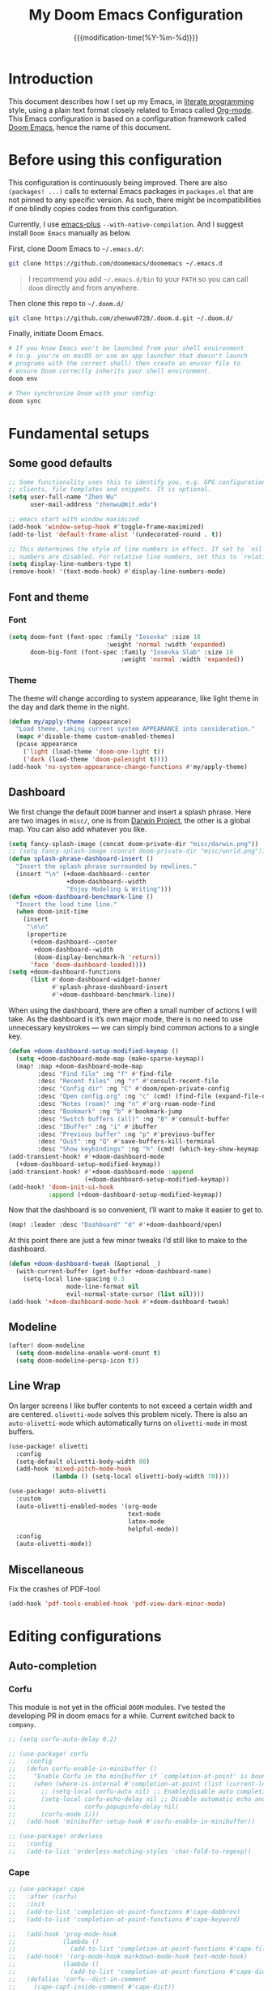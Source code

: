 #+title: My Doom Emacs Configuration
#+date: {{{modification-time(%Y-%m-%d)}}}

* Introduction
This document describes how I set up my Emacs, in [[https://en.wikipedia.org/wiki/Literate_programming][literate programming]]
style, using a plain text format closely related to Emacs called
[[https://orgmode.org/][Org-mode]]. This Emacs configuration is based on a configuration framework
called [[https://github.com/doomemacs/][Doom Emacs]], hence the name of this document.

* Before using this configuration
This configuration is continuously being improved.
There are also =(packages! ...)=  calls to external Emacs packages
in =packages.el= that are not pinned to any specific version.
As such, there might be incompatibilities if one blindly copies codes
from this configuration.

Currently, I use [[https://github.com/d12frosted/homebrew-emacs-plus][emacs-plus]] =--with-native-compilation=.
And I suggest install =Doom Emacs= manually as below.

First, clone Doom Emacs to =~/.emacs.d/=:
#+BEGIN_SRC bash :tangle no :eval no
git clone https://github.com/doomemacs/doomemacs ~/.emacs.d
#+END_SRC

#+begin_quote
I recommend you add =~/.emacs.d/bin= to your ~PATH~ so you can call =doom= directly and from anywhere.
#+end_quote

Then clone this repo to =~/.doom.d/=
#+begin_src bash :tangle no :eval no
git clone https://github.com/zhenwu0728/.doom.d.git ~/.doom.d/
#+end_src

Finally, initiate Doom Emacs.
#+begin_src bash :tangle no :eval no
# If you know Emacs won't be launched from your shell environment
# (e.g. you're on macOS or use an app launcher that doesn't launch
# programs with the correct shell) then create an envvar file to
# ensure Doom correctly inherits your shell environment.
doom env

# Then synchronize Doom with your config:
doom sync
#+end_src

* Fundamental setups
** Some good defaults
#+begin_src emacs-lisp :tangle yes
;; Some functionality uses this to identify you, e.g. GPG configuration, email
;; clients, file templates and snippets. It is optional.
(setq user-full-name "Zhen Wu"
      user-mail-address "zhenwu@mit.edu")

;; emacs start with window maximized
(add-hook 'window-setup-hook #'toggle-frame-maximized)
(add-to-list 'default-frame-alist '(undecorated-round . t))

;; This determines the style of line numbers in effect. If set to `nil', line
;; numbers are disabled. For relative line numbers, set this to `relative'.
(setq display-line-numbers-type t)
(remove-hook! '(text-mode-hook) #'display-line-numbers-mode)
#+end_src

** Font and theme
*** Font
#+begin_src emacs-lisp :tangle yes
(setq doom-font (font-spec :family "Iosevka" :size 18
                           :weight 'normal :width 'expanded)
      doom-big-font (font-spec :family "Iosevka Slab" :size 18
                               :weight 'normal :width 'expanded))
#+end_src
*** Theme
The theme will change according to system appearance, like
light theme in the day and dark theme in the night.
#+begin_src emacs-lisp :tangle yes
(defun my/apply-theme (appearance)
  "Load theme, taking current system APPEARANCE into consideration."
  (mapc #'disable-theme custom-enabled-themes)
  (pcase appearance
    ('light (load-theme 'doom-one-light t))
    ('dark (load-theme 'doom-palenight t))))
(add-hook 'ns-system-appearance-change-functions #'my/apply-theme)

#+end_src

** Dashboard
We first change the default =DOOM= banner and insert a splash phrase.
Here are two images in =misc/=, one is from [[https://github.com/darwinproject][Darwin Project]], the other
is a global map. You can also add whatever you like.
#+begin_src emacs-lisp :tangle yes
(setq fancy-splash-image (concat doom-private-dir "misc/darwin.png"))
;; (setq fancy-splash-image (concat doom-private-dir "misc/world.png"))
(defun splash-phrase-dashboard-insert ()
  "Insert the splash phrase surrounded by newlines."
  (insert "\n" (+doom-dashboard--center
                +doom-dashboard--width
                "Enjoy Modeling & Writing")))
(defun +doom-dashboard-benchmark-line ()
  "Insert the load time line."
  (when doom-init-time
    (insert
     "\n\n"
     (propertize
      (+doom-dashboard--center
       +doom-dashboard--width
       (doom-display-benchmark-h 'return))
      'face 'doom-dashboard-loaded))))
(setq +doom-dashboard-functions
      (list #'doom-dashboard-widget-banner
            #'splash-phrase-dashboard-insert
            #'+doom-dashboard-benchmark-line))
#+end_src

When using the dashboard, there are often a small number of
actions I will take. As the dashboard is it’s own major mode,
there is no need to use unnecessary keystrokes — we can simply
bind common actions to a single key.
#+begin_src emacs-lisp :tangle yes
(defun +doom-dashboard-setup-modified-keymap ()
  (setq +doom-dashboard-mode-map (make-sparse-keymap))
  (map! :map +doom-dashboard-mode-map
        :desc "Find file" :ng "f" #'find-file
        :desc "Recent files" :ng "r" #'consult-recent-file
        :desc "Config dir" :ng "C" #'doom/open-private-config
        :desc "Open config.org" :ng "c" (cmd! (find-file (expand-file-name "config.org" doom-user-dir)))
        :desc "Notes (roam)" :ng "n" #'org-roam-node-find
        :desc "Bookmark" :ng "b" #'bookmark-jump
        :desc "Switch buffers (all)" :ng "B" #'consult-buffer
        :desc "IBuffer" :ng "i" #'ibuffer
        :desc "Previous buffer" :ng "p" #'previous-buffer
        :desc "Quit" :ng "Q" #'save-buffers-kill-terminal
        :desc "Show keybindings" :ng "h" (cmd! (which-key-show-keymap '+doom-dashboard-mode-map))))
(add-transient-hook! #'+doom-dashboard-mode
  (+doom-dashboard-setup-modified-keymap))
(add-transient-hook! #'+doom-dashboard-mode :append
                     (+doom-dashboard-setup-modified-keymap))
(add-hook! 'doom-init-ui-hook
           :append (+doom-dashboard-setup-modified-keymap))
#+end_src
Now that the dashboard is so convenient, I’ll want to make it
easier to get to.
#+begin_src emacs-lisp :tangle yes
(map! :leader :desc "Dashboard" "d" #'+doom-dashboard/open)
#+end_src

At this point there are just a few minor tweaks I’d still like to
make to the dashboard.
#+begin_src emacs-lisp :tangle yes
(defun +doom-dashboard-tweak (&optional _)
  (with-current-buffer (get-buffer +doom-dashboard-name)
    (setq-local line-spacing 0.3
                mode-line-format nil
                evil-normal-state-cursor (list nil))))
(add-hook '+doom-dashboard-mode-hook #'+doom-dashboard-tweak)
#+end_src

** Modeline
#+begin_src emacs-lisp :tangle yes
(after! doom-modeline
  (setq doom-modeline-enable-word-count t)
  (setq doom-modeline-persp-icon t))
#+end_src

** Line Wrap
On larger screens I like buffer contents to not exceed a certain
width and are centered. =olivetti-mode= solves this problem nicely.
There is also an =auto-olivetti-mode=  which automatically turns on
=olivetti-mode= in most buffers.
#+begin_src emacs-lisp :tangle yes
(use-package! olivetti
  :config
  (setq-default olivetti-body-width 80)
  (add-hook 'mixed-pitch-mode-hook
            (lambda () (setq-local olivetti-body-width 70))))

(use-package! auto-olivetti
  :custom
  (auto-olivetti-enabled-modes '(org-mode
                                 text-mode
                                 latex-mode
                                 helpful-mode))
  :config
  (auto-olivetti-mode))
#+end_src

** Miscellaneous
Fix the crashes of PDF-tool
#+begin_src emacs-lisp :tangle yes
(add-hook 'pdf-tools-enabled-hook 'pdf-view-dark-minor-mode)
#+end_src

* Editing configurations
** Auto-completion
*** Corfu
This module is not yet in the official =DOOM= modules.
I've tested the developing PR in doom emacs for a while.
Current switched back to =company=.
#+begin_src emacs-lisp :tangle yes
;; (setq corfu-auto-delay 0.2)

;; (use-package! corfu
;;   :config
;;   (defun corfu-enable-in-minibuffer ()
;;     "Enable Corfu in the minibuffer if `completion-at-point' is bound."
;;     (when (where-is-internal #'completion-at-point (list (current-local-map)))
;;       ;; (setq-local corfu-auto nil) ;; Enable/disable auto completion
;;       (setq-local corfu-echo-delay nil ;; Disable automatic echo and popup
;;                   corfu-popupinfo-delay nil)
;;       (corfu-mode 1)))
;;   (add-hook 'minibuffer-setup-hook #'corfu-enable-in-minibuffer))

;; (use-package! orderless
;;   :config
;;   (add-to-list 'orderless-matching-styles 'char-fold-to-regexp))
#+end_src
*** Cape
#+begin_src emacs-lisp :tangle yes
;; (use-package! cape
;;   :after (corfu)
;;   :init
;;   (add-to-list 'completion-at-point-functions #'cape-dabbrev)
;;   (add-to-list 'completion-at-point-functions #'cape-keyword)

;;   (add-hook 'prog-mode-hook
;;             (lambda ()
;;               (add-to-list 'completion-at-point-functions #'cape-file)))
;;   (add-hook! '(org-mode-hook markdown-mode-hook text-mode-hook)
;;             (lambda ()
;;               (add-to-list 'completion-at-point-functions #'cape-dict)))
;;   (defalias 'corfu--dict-in-comment
;;     (cape-capf-inside-comment #'cape-dict))
;;   (add-hook 'prog-mode-hook
;;             (lambda ()
;;               (add-to-list 'completion-at-point-functions
;;                            #'corfu--dict-in-comment)))
;;   (defalias 'corfu--dict-in-string
;;     (cape-capf-inside-string #'cape-dict))
;;   (add-hook 'prog-mode-hook
;;             (lambda ()
;;               (add-to-list 'completion-at-point-functions
;;                            #'corfu--dict-in-string))))
#+end_src

** Evil
#+begin_src emacs-lisp :tangle yes
(use-package! evil-escape
  :config
  (setq evil-esc-delay 0.25))
#+end_src
#+begin_src emacs-lisp :tangle yes
(after! evil
  (evil-global-set-key 'motion "j" 'evil-next-visual-line)
  (evil-global-set-key 'motion "k" 'evil-previous-visual-line)
  (setq evil-snipe-spillover-scope 'visible))
#+end_src

** Spell check
#+begin_src emacs-lisp :tangle yes
(use-package! jinx
  :hook ((text-mode . jinx-mode)
         (org-mode . jinx-mode)
         (latex-mode . jinx-mode)
         (markdown-mode . jinx-mode))
  :bind ([remap ispell-word] . jinx-correct))

(setq ispell-dictionary "en-custom")
(setq ispell-personal-dictionary
      (expand-file-name "misc/ispell_personal" doom-private-dir))
#+end_src

* Major modes and language-specific configurations
** Org-mode
I came to Emacs for coding, but eventually what kept me using it is
Org-mode. In fact, I spend most of my time in an Org-mode buffer.
It’s just that good.
*** Visual-related configs
**** Custom faces
#+begin_src emacs-lisp :tangle yes
(after! org
  ;; Set some faces
  (custom-set-faces!
    `((org-quote)
      :foreground ,(doom-color 'blue) :extend t)
    `((org-document-title)
      :foreground ,(face-attribute 'org-document-title :foreground)
      :height 1.3 :extend t :weight bold)
    `((org-level-1)
      :foreground ,(face-attribute 'outline-1 :foreground)
      :height 1.1 :weight bold)
    `((org-level-2)
      :foreground ,(face-attribute 'outline-2 :foreground)
      :weight bold)
    `((org-block-begin-line org-block-end-line)
      :background ,(doom-color 'bg)))
  ;; Change how LaTeX and image previews are shown
  (setq org-highlight-latex-and-related '(native entities script)
        org-image-actual-width (min (/ (display-pixel-width) 3) 800)))
#+end_src
**** Org-modern
#+begin_src emacs-lisp :tangle yes
(use-package! org-modern
  :hook (
         (org-modern-mode . my/org-modern-spacing)
         (org-mode . org-modern-mode))
  :config
  (defun my/org-modern-spacing ()
    (setq-local line-spacing
                (if org-modern-mode
                    0.1 0.1)))
  (setq
   ;; Edit settings
   org-auto-align-tags nil
   org-tags-column 0
   org-catch-invisible-edits 'show-and-error
   org-special-ctrl-a/e t
   org-insert-heading-respect-content t
   ;; Appearance
   org-hide-emphasis-markers t
   org-pretty-entities t
   org-ellipsis "…"
   org-modern-list '((43 . "•")
                     (45 . "–")
                     (42 . "↪")))
  (custom-set-faces!
    `((org-modern-tag)
      :background ,(doom-blend (doom-color 'blue) (doom-color 'bg) 0.1)
      :foreground ,(doom-color 'grey))
    `((org-modern-radio-target org-modern-internal-target)
      :inherit 'default :foreground ,(doom-color 'blue))))
#+end_src

=org-modern-indent= keeps the block styling in =org-modern= with
=org-indent-mode=.
#+begin_src emacs-lisp :tangle yes
(after! org
  (use-package! org-modern-indent
    :config
    (add-hook 'org-mode-hook #'org-modern-indent-mode 90)))
#+end_src
**** Org-appear
#+begin_src emacs-lisp :tangle yes
(use-package! org-appear
  :hook
  (org-mode . org-appear-mode)
  :config
  (setq org-appear-autoemphasis t
        org-appear-autosubmarkers t
        org-appear-autolinks nil)
  ;; for proper first-time setup, `org-appear--set-elements'
  ;; needs to be run after other hooks have acted.
  (run-at-time nil nil #'org-appear--set-elements))
#+end_src
**** Org-LaTex-preview
#+begin_src emacs-lisp :tangle yes
(use-package! org-latex-preview
  :after org
  :hook ((org-mode . org-latex-preview-auto-mode))
  :config
  (pushnew! org-latex-preview--ignored-faces 'org-list-dt 'fixed-pitch)
  (setq org-latex-preview-numbered     t
        org-startup-with-latex-preview t
        org-latex-preview-width 0.8
        org-latex-preview-processing-indicator 'face
        ;;live previewing
        org-latex-preview-live-preview-fragments t
        org-latex-preview-auto-generate 'live
        org-latex-preview-debounce 0.5
        org-latex-preview-throttle 0.2
        ;;previewing preamble
        org-latex-preview-preamble
        "\\documentclass{article}\n[DEFAULT-PACKAGES]\n[PACKAGES]
         \\usepackage[dvipsnames,svgnames]{xcolor}
         \\usepackage[sfdefault]{AlegreyaSans}
         \\usepackage{newtxsf}
         \\definecolor{DarkRed}{RGB}{204,36,29}
         \\definecolor{ForestGreen}{RGB}{184,187,38}
         \\definecolor{red}{RGB}{251,73,52}
         \\definecolor{orange}{RGB}{254,128,25}
         \\definecolor{blue}{RGB}{69,133,136}
         \\definecolor{green}{RGB}{184,187,38}
         \\definecolor{yellow}{RGB}{250, 189, 47}
         \\definecolor{purple}{RGB}{211, 134, 155}"))
(after! org-src
  (add-to-list 'org-src-block-faces '("latex" (:inherit default :extend t))))
#+end_src
*** Org-roam related configs
**** Org-roam
#+begin_src emacs-lisp :tangle yes
(setq org-directory "~/Zhen_WU/org/")

(after! org
  (after! org-roam
    (setq org-roam-directory "~/Zhen_WU/org/org-roam/")
    (add-hook 'after-init-hook 'org-roam-mode)
    ;; org-roam-bibtex stuff
    (use-package! org-roam-bibtex)
    (org-roam-bibtex-mode)
    (setq orb-preformat-keywords
          '("citekey" "title" "url" "author-or-editor" "keywords" "file")
          orb-process-file-keyword t
          orb-attached-file-extensions '("pdf"))
    ;; Function to capture quotes from pdf
    (defun org-roam-capture-pdf-active-region ()
      (let* ((pdf-buf-name (plist-get org-capture-plist :original-buffer))
             (pdf-buf (get-buffer pdf-buf-name)))
        (if (buffer-live-p pdf-buf)
            (with-current-buffer pdf-buf
              (car (pdf-view-active-region-text)))
          (user-error "Buffer %S not alive" pdf-buf-name))))
    ;; org-roam-ui
    (use-package! org-roam-ui
      :config
      (setq org-roam-ui-sync-theme t
            org-roam-ui-follow t
            org-roam-ui-update-on-save t))

    ;; Workaround for org-roam minibuffer issues
    (defun my/org-roam-node-read--to-candidate (node template)
      "Return a minibuffer completion candidate given NODE.
  TEMPLATE is the processed template used to format the entry."
      (let ((candidate-main (org-roam-node--format-entry
                             template
                             node
                             (1- (frame-width)))))
        (cons (propertize candidate-main 'node node) node)))
    (advice-add 'org-roam-node-read--to-candidate
                :override #'my/org-roam-node-read--to-candidate)))
#+end_src
**** Citar
#+begin_src emacs-lisp :tangle yes
(use-package! citar
  :hook
  (LaTeX-mode . citar-capf-setup)
  (org-mode . citar-capf-setup)
  :config
  (setq! citar-bibliography '("~/Zhen_WU/org/org-roam/library.bib"))
  (setq! citar-library-paths '("~/Zhen_WU/org/org-roam/files/")
         citar-notes-paths '("~/Zhen_WU/org/org-roam/notes/")))

(after! org-roam-bibtex
  (use-package! citar-org-roam
    :config
    (citar-register-notes-source
     'orb-citar-source (list :name "Org-Roam Notes"
                             :category 'org-roam-node
                             :items #'citar-org-roam--get-candidates
                             :hasitems #'citar-org-roam-has-notes
                             :open #'citar-org-roam-open-note
                             :create #'orb-citar-edit-note
                             :annotate #'citar-org-roam--annotate))
    (setq citar-notes-source 'orb-citar-source)
    (setq citar-org-roam-subdir "~/Zhen_WU/org/org-roam/notes/")
    (citar-org-roam-mode)
    (setq org-roam-capture-templates
          '(("d" "default" plain
             "%?"
             :target
             (file+head
              "%<%Y%m%d%H%M%S>-${slug}.org"
              "#+title: ${note-title}\n")
             :unnarrowed t)
            ("n" "literature note" plain
             "%?"
             :target
             (file+head
              "%(expand-file-name (or citar-org-roam-subdir \"\")
                 org-roam-directory)/${citekey}.org"
              "#+title: ${citekey} . ${note-title}.\n
               ,#+created: %U\n
               ,#+last_modified: %U\n\n")
             :unnarrowed t)))
    (setq citar-org-roam-capture-template-key "n")))
#+end_src
**** Org-noter
#+begin_src emacs-lisp :tangle yes
(after! org
  (after! org-noter
    (setq org-noter-hide-other nil
          org-noter-notes-search-path '("~/Zhen_WU/org/org-roam/notes/")
          org-noter-separate-notes-from-heading t
          org-noter-always-create-frame t)
    (map!
     :after org-noter
     :map org-noter-notes-mode-map
     :desc "Insert note"
     "C-M-i" #'org-noter-insert-note
     :desc "Insert precise note"
     "C-M-p" #'org-noter-insert-precise-note
     :desc "Go to previous note"
     "C-M-k" #'org-noter-sync-prev-note
     :desc "Go to next note"
     "C-M-j" #'org-noter-sync-next-note
     :desc "Create skeleton"
     "C-M-s" #'org-noter-create-skeleton
     :desc "Kill session"
     "C-M-q" #'org-noter-kill-session)
    (map!
     :after org-noter
     :map org-noter-doc-mode-map
     :desc "Insert note"
     "C-M-i" #'org-noter-insert-note
     :desc "Insert precise note"
     "C-M-p" #'org-noter-insert-precise-note
     :desc "Go to previous note"
     "C-M-k" #'org-noter-sync-prev-note
     :desc "Go to next note"
     "C-M-j" #'org-noter-sync-next-note
     :desc "Create skeleton"
     "C-M-s" #'org-noter-create-skeleton
     :desc "Kill session"
     "C-M-q" #'org-noter-kill-session)))
#+end_src
*** Org-babel
**** Jupyter-Julia
#+begin_src emacs-lisp :tangle yes
(after! org
  (setq org-babel-default-header-args:jupyter-julia
        '((:session . "julia")
          (:kernel  . "julia-1.9")
          (:results . "value")
          (:exports . "both")
          (:output  . "both"))))
#+end_src
